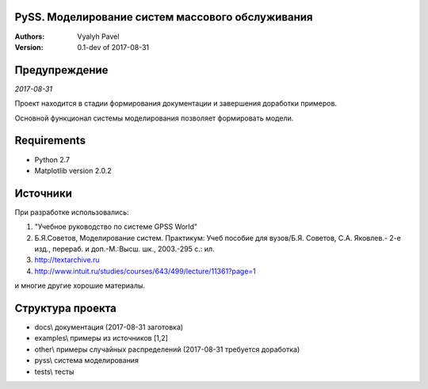 =====
PySS. Моделирование систем массового обслуживания
=====

:Authors:
    Vyalyh Pavel

:Version: 0.1-dev of 2017-08-31

=====
Предупреждение
=====

*2017-08-31*

Проект находится в стадии формирования документации и завершения доработки примеров.

Основной функционал системы моделирования позволяет формировать модели.


=====
Requirements
=====

- Python 2.7
- Matplotlib version 2.0.2

=====
Источники
=====

При разработке использовались:

1. "Учебное руководство по системе GPSS World"
2. Б.Я.Советов, Моделирование систем. Практикум: Учеб пособие для вузов/Б.Я. Советов, С.А. Яковлев.- 2-е изд., перераб. и доп.-М.:Высш. шк., 2003.-295 с.: ил.
3. http://textarchive.ru
4. http://www.intuit.ru/studies/courses/643/499/lecture/11361?page=1

и многие другие хорошие материалы.

=====
Структура проекта
=====
- docs\\ документация (2017-08-31 заготовка)
- examples\\ примеры из источников [1,2]
- other\\ примеры случайных распределений (2017-08-31 требуется доработка)
- pyss\\ система моделирования
- tests\\ тесты

